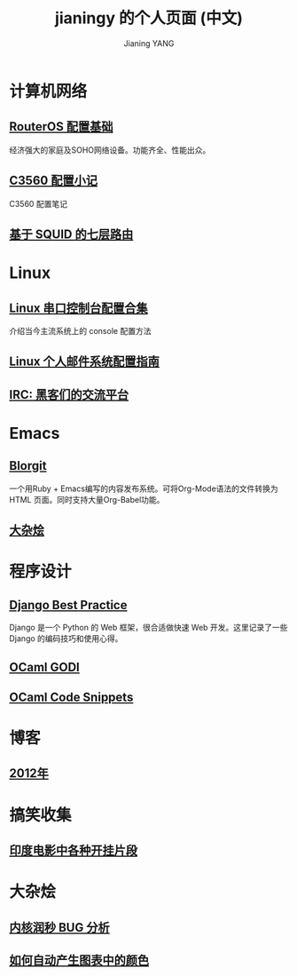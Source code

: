 #+TITLE: jianingy 的个人页面 (中文)
#+AUTHOR: Jianing YANG


* 计算机网络
** [[file:network/routeros.org][RouterOS 配置基础]]

经济强大的家庭及SOHO网络设备。功能齐全、性能出众。

** [[file:network/c3560.org][C3560 配置小记]]

C3560 配置笔记

** [[file:network/squid-l7-routing.org][基于 SQUID 的七层路由]]

* Linux

** [[file:linux/serial.org][Linux 串口控制台配置合集]]

介绍当今主流系统上的 console 配置方法

** [[file:linux/mail.org][Linux 个人邮件系统配置指南]]

** [[file:linux/a-brief-introduction-to-irc.org][IRC: 黑客们的交流平台]]
* Emacs

** [[file:emacs/blorgit.org][Blorgit]]

一个用Ruby + Emacs编写的内容发布系统。可将Org-Mode语法的文件转换为HTML
页面。同时支持大量Org-Babel功能。

** [[file:emacs/miscellaneous.org][大杂烩]]
* 程序设计

** [[file:django/best-practice.org][Django Best Practice]]

Django 是一个 Python 的 Web 框架，很合适做快速 Web 开发。这里记录了一些
Django 的编码技巧和使用心得。

** [[file:ocaml/godi.org][OCaml GODI]]
** [[file:ocaml/snippets.org][OCaml Code Snippets]]

* 博客

** [[file:blog/2012.org][2012年]]

* 搞笑收集

** [[file:fun/indian-movies.org][印度电影中各种开挂片段]]
* 大杂烩

** [[file:misc/ntp-leap-second.org][内核润秒 BUG 分析]]
** [[file:misc/color.org][如何自动产生图表中的颜色]]
